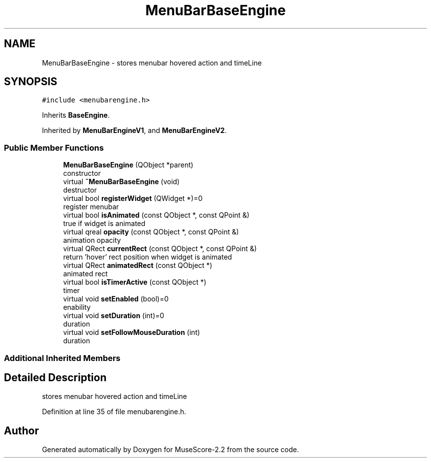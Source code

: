 .TH "MenuBarBaseEngine" 3 "Mon Jun 5 2017" "MuseScore-2.2" \" -*- nroff -*-
.ad l
.nh
.SH NAME
MenuBarBaseEngine \- stores menubar hovered action and timeLine  

.SH SYNOPSIS
.br
.PP
.PP
\fC#include <menubarengine\&.h>\fP
.PP
Inherits \fBBaseEngine\fP\&.
.PP
Inherited by \fBMenuBarEngineV1\fP, and \fBMenuBarEngineV2\fP\&.
.SS "Public Member Functions"

.in +1c
.ti -1c
.RI "\fBMenuBarBaseEngine\fP (QObject *parent)"
.br
.RI "constructor "
.ti -1c
.RI "virtual \fB~MenuBarBaseEngine\fP (void)"
.br
.RI "destructor "
.ti -1c
.RI "virtual bool \fBregisterWidget\fP (QWidget *)=0"
.br
.RI "register menubar "
.ti -1c
.RI "virtual bool \fBisAnimated\fP (const QObject *, const QPoint &)"
.br
.RI "true if widget is animated "
.ti -1c
.RI "virtual qreal \fBopacity\fP (const QObject *, const QPoint &)"
.br
.RI "animation opacity "
.ti -1c
.RI "virtual QRect \fBcurrentRect\fP (const QObject *, const QPoint &)"
.br
.RI "return 'hover' rect position when widget is animated "
.ti -1c
.RI "virtual QRect \fBanimatedRect\fP (const QObject *)"
.br
.RI "animated rect "
.ti -1c
.RI "virtual bool \fBisTimerActive\fP (const QObject *)"
.br
.RI "timer "
.ti -1c
.RI "virtual void \fBsetEnabled\fP (bool)=0"
.br
.RI "enability "
.ti -1c
.RI "virtual void \fBsetDuration\fP (int)=0"
.br
.RI "duration "
.ti -1c
.RI "virtual void \fBsetFollowMouseDuration\fP (int)"
.br
.RI "duration "
.in -1c
.SS "Additional Inherited Members"
.SH "Detailed Description"
.PP 
stores menubar hovered action and timeLine 
.PP
Definition at line 35 of file menubarengine\&.h\&.

.SH "Author"
.PP 
Generated automatically by Doxygen for MuseScore-2\&.2 from the source code\&.

